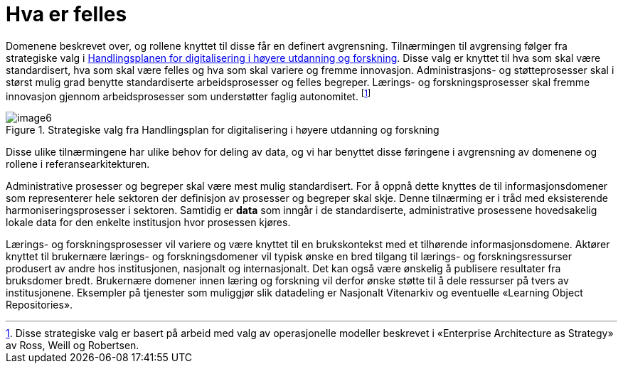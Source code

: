 = Hva er felles
:wysiwig_editing: 1
ifeval::[{wysiwig_editing} == 1]
:imagepath: ../images/
endif::[]
ifeval::[{wysiwig_editing} == 0]
:imagepath: main@unit-ra:unit-ra-datadeling-tilnærming:
endif::[]
:toc: left
:experimental:
:toclevels: 4
:sectnums:
:sectnumlevels: 9

Domenene beskrevet over, og rollene knyttet til disse får en definert
avgrensning. Tilnærmingen til avgrensing følger fra strategiske valg i
https://www.unit.no/handlingsplan-digitalisering-i-hoyere-utdanning-og-forskning[Handlingsplanen for digitalisering i høyere utdanning og
forskning].
Disse valg er knyttet til hva som skal være standardisert, hva som skal
være felles og hva som skal variere og fremme innovasjon.
Administrasjons- og støtteprosesser skal i størst mulig grad benytte standardiserte arbeidsprosesser og felles begreper.
Lærings- og forskningsprosesser skal fremme innovasjon gjennom arbeidsprosesser som understøtter faglig autonomitet. footnote:[Disse strategiske valg er basert på arbeid med valg
av operasjonelle modeller beskrevet i «Enterprise Architecture as
Strategy» av Ross, Weill og Robertsen.]

.Strategiske valg fra Handlingsplan for digitalisering i høyere utdanning og forskning
image::{imagepath}image6.png[]

Disse ulike tilnærmingene har ulike behov for deling av data, og vi har
benyttet disse føringene i avgrensning av domenene og rollene i
referansearkitekturen.

Administrative prosesser og begreper skal være mest mulig standardisert.
For å oppnå dette knyttes de til informasjonsdomener som representerer
hele sektoren der definisjon av prosesser og begreper skal skje. Denne
tilnærming er i tråd med eksisterende harmoniseringsprosesser i
sektoren. Samtidig er *data* som inngår i de standardiserte, administrative
prosessene hovedsakelig lokale data for den enkelte institusjon hvor prosessen kjøres.

Lærings- og forskningsprosesser vil variere og være knyttet til en
brukskontekst med et tilhørende informasjonsdomene. Aktører knyttet til
brukernære lærings- og forskningsdomener vil typisk ønske en bred
tilgang til lærings- og forskningsressurser produsert av andre hos
institusjonen, nasjonalt og internasjonalt. Det kan også være ønskelig å
publisere resultater fra bruksdomer bredt. Brukernære domener innen
læring og forskning vil derfor ønske støtte til å dele ressurser på
tvers av institusjonene. Eksempler på tjenester som muliggjør slik
datadeling er Nasjonalt Vitenarkiv og eventuelle «Learning Object
Repositories».

